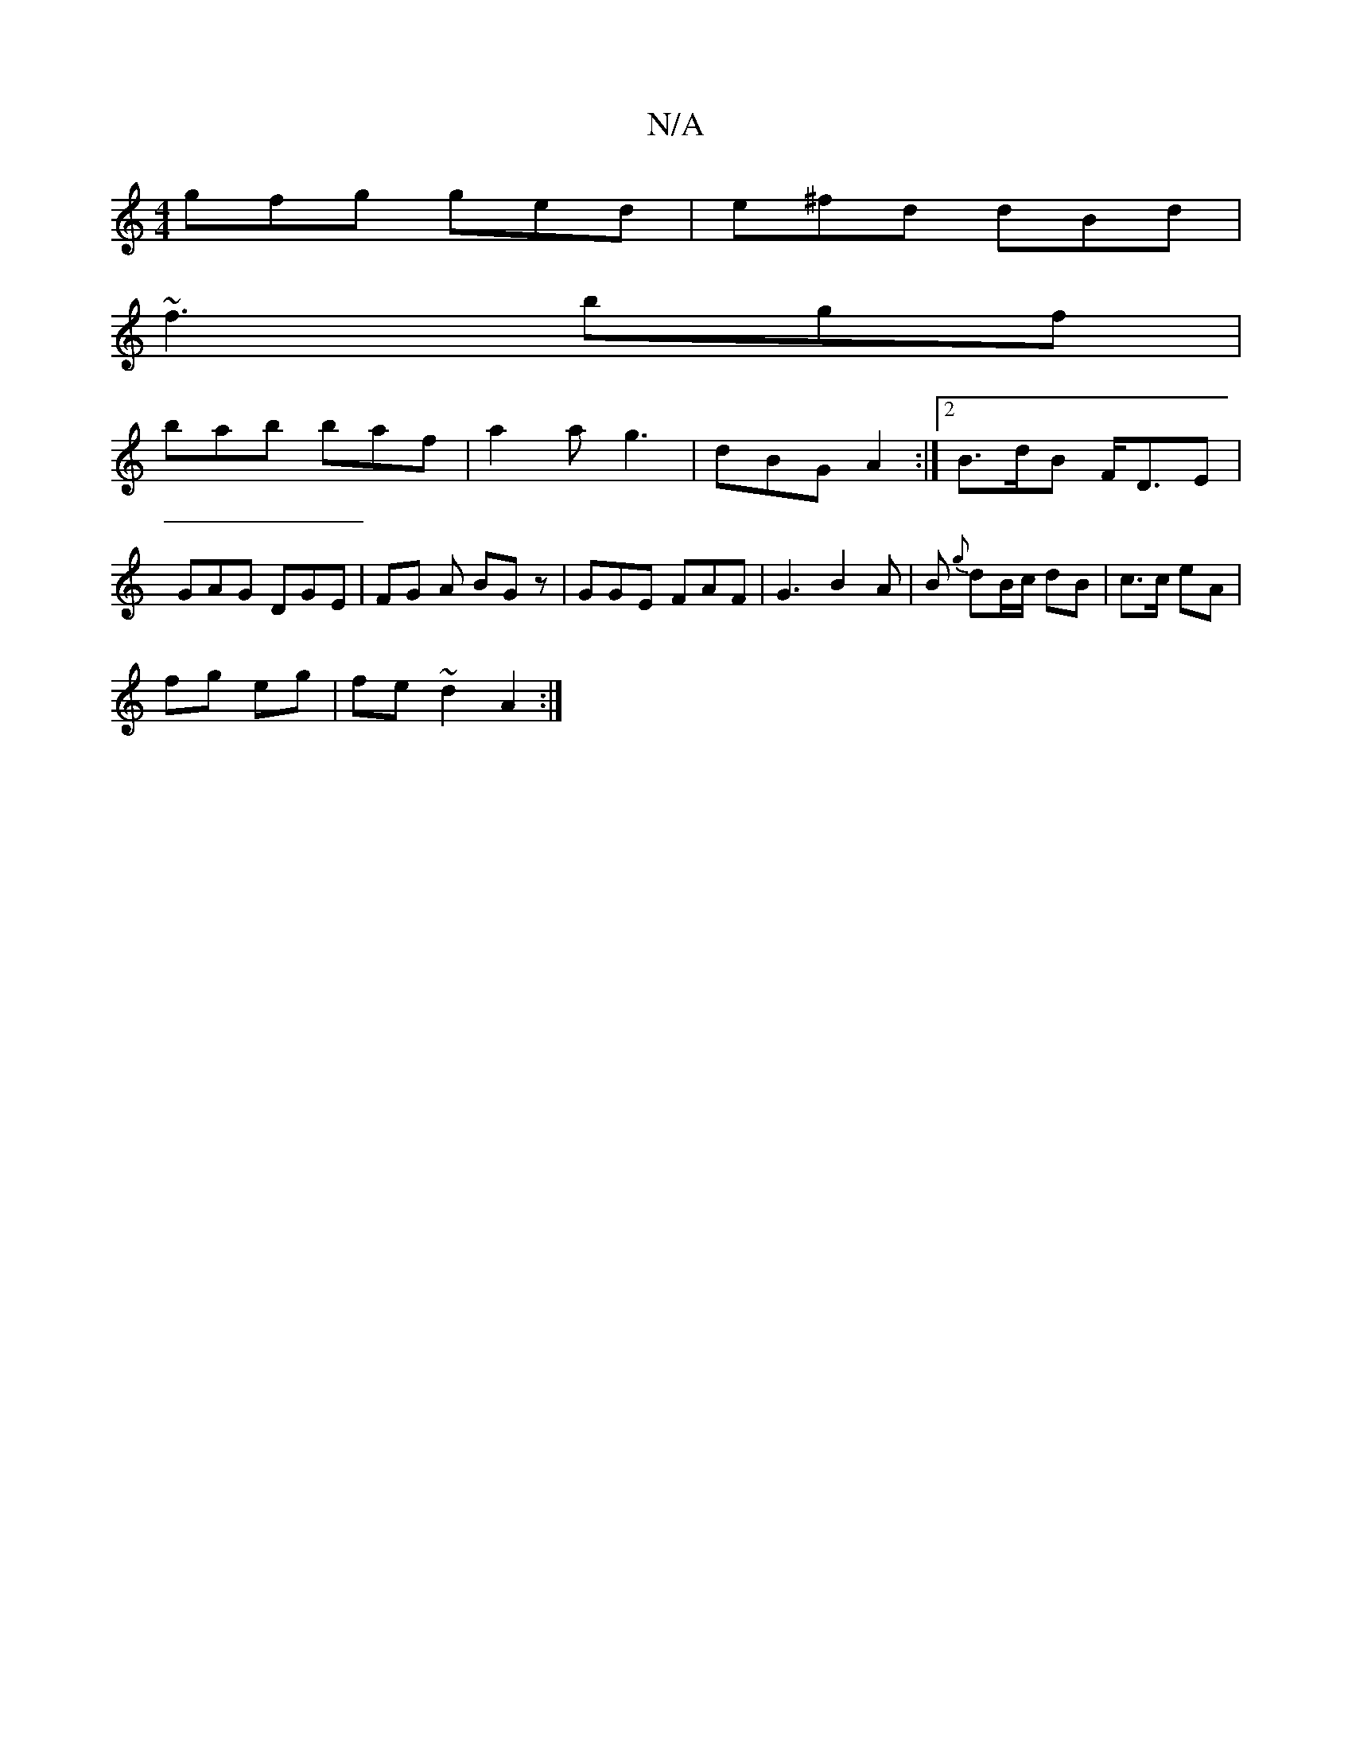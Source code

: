 X:1
T:N/A
M:4/4
R:N/A
K:Cmajor
 gfg ged | e^fd dBd |
~f3 bgf |
bab baf | a2 a g3 | dBG A2 :|[2 B>dB F<DE | GAG DGE | FG A BG z | GGE FAF | G3 B2 A | B{g} dB/c/ dB | c>c eA |
fg eg |fe ~d2 A2 :|

|:B |cdB ABe | fe/ :|B2 B A2 | BFD D